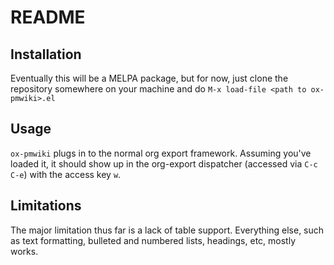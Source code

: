 * README

** Installation

Eventually this will be a MELPA package, but for now, just clone the repository somewhere on your machine and do =M-x load-file <path to ox-pmwiki>.el=

** Usage

=ox-pmwiki= plugs in to the normal org export framework. Assuming you've loaded it, it should show up in the org-export dispatcher (accessed via =C-c C-e=) with the access key =w=.

** Limitations

The major limitation thus far is a lack of table support. Everything else, such as text formatting, bulleted and numbered lists, headings, etc, mostly works.
